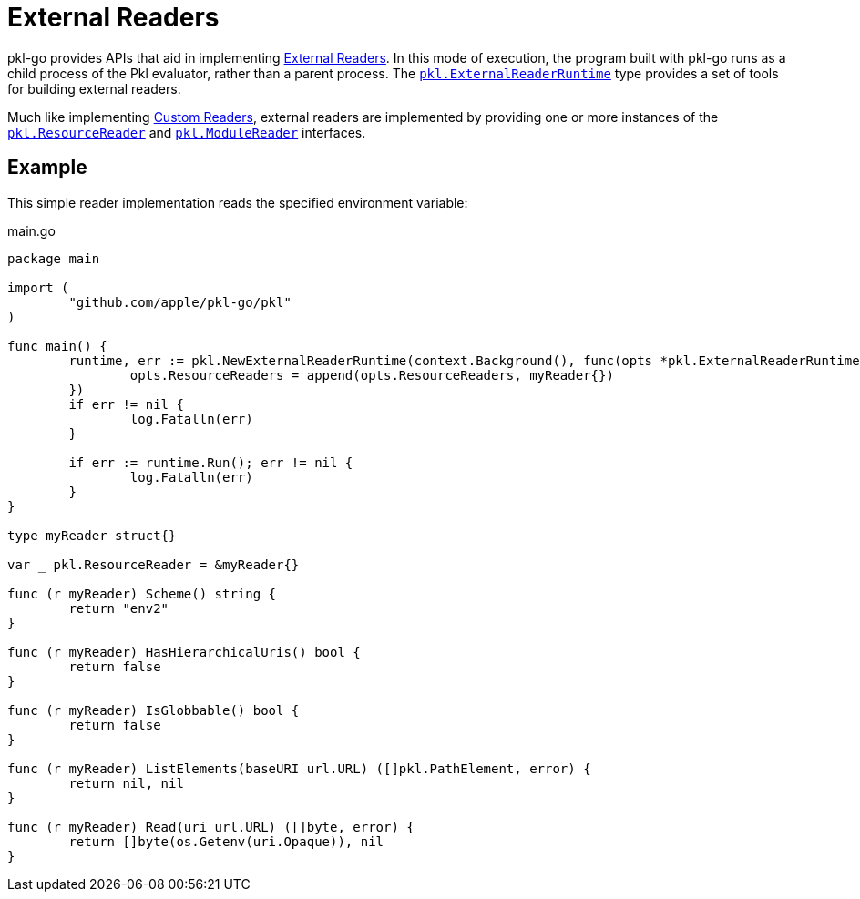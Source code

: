 = External Readers

pkl-go provides APIs that aid in implementing xref:main:language-reference:index.adoc#external-readers[External Readers].
In this mode of execution, the program built with pkl-go runs as a child process of the Pkl evaluator, rather than a parent process.
The https://pkg.go.dev/github.com/apple/pkl-go/pkl#ExternalReaderRuntime[`pkl.ExternalReaderRuntime`] type provides a set of tools for building external readers.

Much like implementing xref:ROOT:evaluation.adoc#custom-readers[Custom Readers], external readers are implemented by providing one or more instances of the https://pkg.go.dev/github.com/apple/pkl-go/pkl#ResourceReader[`pkl.ResourceReader`] and https://pkg.go.dev/github.com/apple/pkl-go/pkl#ModuleReader[`pkl.ModuleReader`] interfaces.

== Example

This simple reader implementation reads the specified environment variable:

.main.go
[source,go]
----
package main

import (
	"github.com/apple/pkl-go/pkl"
)

func main() {
	runtime, err := pkl.NewExternalReaderRuntime(context.Background(), func(opts *pkl.ExternalReaderRuntimeOptions) {
		opts.ResourceReaders = append(opts.ResourceReaders, myReader{})
	})
	if err != nil {
		log.Fatalln(err)
	}

	if err := runtime.Run(); err != nil {
		log.Fatalln(err)
	}
}

type myReader struct{}

var _ pkl.ResourceReader = &myReader{}

func (r myReader) Scheme() string {
	return "env2"
}

func (r myReader) HasHierarchicalUris() bool {
	return false
}

func (r myReader) IsGlobbable() bool {
	return false
}

func (r myReader) ListElements(baseURI url.URL) ([]pkl.PathElement, error) {
	return nil, nil
}

func (r myReader) Read(uri url.URL) ([]byte, error) {
	return []byte(os.Getenv(uri.Opaque)), nil
}
----
